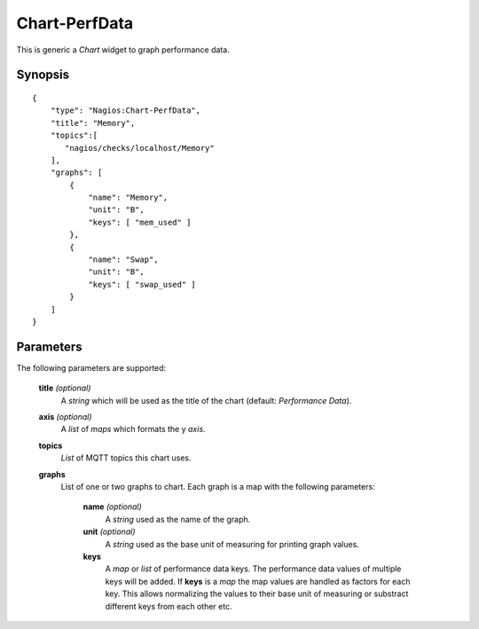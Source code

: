 **************
Chart-PerfData
**************

This is generic a `Chart` widget to graph performance data.


Synopsis
========
::

    {
        "type": "Nagios:Chart-PerfData",
        "title": "Memory",
        "topics":[
           "nagios/checks/localhost/Memory"
        ],
        "graphs": [
            {
                "name": "Memory",
                "unit": "B",
                "keys": [ "mem_used" ]
            },
            {
                "name": "Swap",
                "unit": "B",
                "keys": [ "swap_used" ]
            }
        ]
    }


Parameters
==========

The following parameters are supported:


    **title** *(optional)*
        A *string* which will be used as the title of the chart (default: `Performance Data`).

    **axis** *(optional)*
        A *list* of *maps* which formats the y *axis*.

    **topics**
        *List* of MQTT topics this chart uses.

    **graphs**
        List of one or two graphs to chart. Each graph is a map with the following parameters:
        
            **name** *(optional)*
                A *string* used as the name of the graph.
                
            **unit** *(optional)*
                A *string* used as the base unit of measuring for printing graph values.
                
            **keys**
                A *map* or *list* of performance data keys. The performance data values of multiple keys will be
                added. If **keys** is a *map* the map values are handled as factors for each key. This allows
                normalizing the values to their base unit of measuring or substract different keys from
                each other etc.
